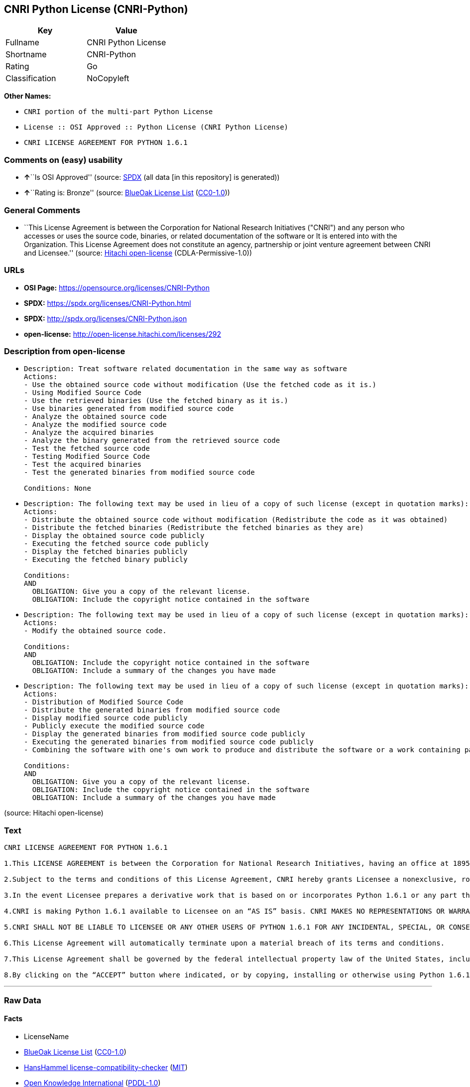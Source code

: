 == CNRI Python License (CNRI-Python)

[cols=",",options="header",]
|===
|Key |Value
|Fullname |CNRI Python License
|Shortname |CNRI-Python
|Rating |Go
|Classification |NoCopyleft
|===

*Other Names:*

* `CNRI portion of the multi-part Python License`
* `License :: OSI Approved :: Python License (CNRI Python License)`
* `CNRI LICENSE AGREEMENT FOR PYTHON 1.6.1`

=== Comments on (easy) usability

* **↑**``Is OSI Approved'' (source:
https://spdx.org/licenses/CNRI-Python.html[SPDX] (all data [in this
repository] is generated))
* **↑**``Rating is: Bronze'' (source:
https://blueoakcouncil.org/list[BlueOak License List]
(https://raw.githubusercontent.com/blueoakcouncil/blue-oak-list-npm-package/master/LICENSE[CC0-1.0]))

=== General Comments

* ``This License Agreement is between the Corporation for National
Research Initiatives ("CNRI") and any person who accesses or uses the
source code, binaries, or related documentation of the software or It is
entered into with the Organization. This License Agreement does not
constitute an agency, partnership or joint venture agreement between
CNRI and Licensee.'' (source:
https://github.com/Hitachi/open-license[Hitachi open-license]
(CDLA-Permissive-1.0))

=== URLs

* *OSI Page:* https://opensource.org/licenses/CNRI-Python
* *SPDX:* https://spdx.org/licenses/CNRI-Python.html
* *SPDX:* http://spdx.org/licenses/CNRI-Python.json
* *open-license:* http://open-license.hitachi.com/licenses/292

=== Description from open-license

* {blank}
+
....
Description: Treat software related documentation in the same way as software
Actions:
- Use the obtained source code without modification (Use the fetched code as it is.)
- Using Modified Source Code
- Use the retrieved binaries (Use the fetched binary as it is.)
- Use binaries generated from modified source code
- Analyze the obtained source code
- Analyze the modified source code
- Analyze the acquired binaries
- Analyze the binary generated from the retrieved source code
- Test the fetched source code
- Testing Modified Source Code
- Test the acquired binaries
- Test the generated binaries from modified source code

Conditions: None
....
* {blank}
+
....
Description: The following text may be used in lieu of a copy of such license (except in quotation marks): "Python 1.6.1 is made available subject to the terms and conditions in CNRI. This Agreement together with Python 1.6.1 may be located on the Internet using the following unique, persistent identifier (known as a handle): 1895.22/1013. This Agreement may also be obtained from a proxy server on the Internet using the following URL: http://hdl .handle.net/1895.22/1013."●Copyright © 1995-2001 Corporation for National Research Initiatives; All Rights Reserved "
Actions:
- Distribute the obtained source code without modification (Redistribute the code as it was obtained)
- Distribute the fetched binaries (Redistribute the fetched binaries as they are)
- Display the obtained source code publicly
- Executing the fetched source code publicly
- Display the fetched binaries publicly
- Executing the fetched binary publicly

Conditions:
AND
  OBLIGATION: Give you a copy of the relevant license.
  OBLIGATION: Include the copyright notice contained in the software

....
* {blank}
+
....
Description: The following text may be used in lieu of a copy of such license (except in quotation marks): "Python 1.6.1 is made available subject to the terms and conditions in CNRI. This Agreement together with Python 1.6.1 may be located on the Internet using the following unique, persistent identifier (known as a handle): 1895.22/1013. This Agreement may also be obtained from a proxy server on the Internet using the following URL: http://hdl .handle.net/1895.22/1013."●Copyright © 1995-2001 Corporation for National Research Initiatives; All Rights Reserved "
Actions:
- Modify the obtained source code.

Conditions:
AND
  OBLIGATION: Include the copyright notice contained in the software
  OBLIGATION: Include a summary of the changes you have made

....
* {blank}
+
....
Description: The following text may be used in lieu of a copy of such license (except in quotation marks): "Python 1.6.1 is made available subject to the terms and conditions in CNRI. This Agreement together with Python 1.6.1 may be located on the Internet using the following unique, persistent identifier (known as a handle): 1895.22/1013. This Agreement may also be obtained from a proxy server on the Internet using the following URL: http://hdl .handle.net/1895.22/1013."●Copyright © 1995-2001 Corporation for National Research Initiatives; All Rights Reserved "
Actions:
- Distribution of Modified Source Code
- Distribute the generated binaries from modified source code
- Display modified source code publicly
- Publicly execute the modified source code
- Display the generated binaries from modified source code publicly
- Executing the generated binaries from modified source code publicly
- Combining the software with one's own work to produce and distribute the software or a work containing parts of the software

Conditions:
AND
  OBLIGATION: Give you a copy of the relevant license.
  OBLIGATION: Include the copyright notice contained in the software
  OBLIGATION: Include a summary of the changes you have made

....

(source: Hitachi open-license)

=== Text

....
CNRI LICENSE AGREEMENT FOR PYTHON 1.6.1

1.This LICENSE AGREEMENT is between the Corporation for National Research Initiatives, having an office at 1895 Preston White Drive, Reston, VA 20191 (“CNRI”), and the Individual or Organization (“Licensee”) accessing and otherwise using Python 1.6.1 software in source or binary form and its associated documentation.

2.Subject to the terms and conditions of this License Agreement, CNRI hereby grants Licensee a nonexclusive, royalty-free, world-wide license to reproduce, analyze, test, perform and/or display publicly, prepare derivative works, distribute, and otherwise use Python 1.6.1 alone or in any derivative version, provided, however, that CNRI’s License Agreement and CNRI’s notice of copyright, i.e., “Copyright © 1995-2001 Corporation for National Research Initiatives; All Rights Reserved” are retained in Python 1.6.1 alone or in any derivative version prepared by Licensee. Alternately, in lieu of CNRI’s License Agreement, Licensee may substitute the following text (omitting the quotes): “Python 1.6.1 is made available subject to the terms and conditions in CNRI’s License Agreement. This Agreement together with Python 1.6.1 may be located on the Internet using the following unique, persistent identifier (known as a handle): 1895.22/1013. This Agreement may also be obtained from a proxy server on the Internet using the following URL: http://hdl.handle.net/1895.22/1013.”

3.In the event Licensee prepares a derivative work that is based on or incorporates Python 1.6.1 or any part thereof, and wants to make the derivative work available to others as provided herein, then Licensee hereby agrees to include in any such work a brief summary of the changes made to Python 1.6.1.

4.CNRI is making Python 1.6.1 available to Licensee on an “AS IS” basis. CNRI MAKES NO REPRESENTATIONS OR WARRANTIES, EXPRESS OR IMPLIED. BY WAY OF EXAMPLE, BUT NOT LIMITATION, CNRI MAKES NO AND DISCLAIMS ANY REPRESENTATION OR WARRANTY OF MERCHANTABILITY OR FITNESS FOR ANY PARTICULAR PURPOSE OR THAT THE USE OF PYTHON 1.6.1 WILL NOT INFRINGE ANY THIRD PARTY RIGHTS.

5.CNRI SHALL NOT BE LIABLE TO LICENSEE OR ANY OTHER USERS OF PYTHON 1.6.1 FOR ANY INCIDENTAL, SPECIAL, OR CONSEQUENTIAL DAMAGES OR LOSS AS A RESULT OF MODIFYING, DISTRIBUTING, OR OTHERWISE USING PYTHON 1.6.1, OR ANY DERIVATIVE THEREOF, EVEN IF ADVISED OF THE POSSIBILITY THEREOF.

6.This License Agreement will automatically terminate upon a material breach of its terms and conditions.

7.This License Agreement shall be governed by the federal intellectual property law of the United States, including without limitation the federal copyright law, and, to the extent such U.S. federal law does not apply, by the law of the Commonwealth of Virginia, excluding Virginia’s conflict of law provisions. Notwithstanding the foregoing, with regard to derivative works based on Python 1.6.1 that incorporate non-separable material that was previously distributed under the GNU General Public License (GPL), the law of the Commonwealth of Virginia shall govern this License Agreement only as to issues arising under or with respect to Paragraphs 4, 5, and 7 of this License Agreement. Nothing in this License Agreement shall be deemed to create any relationship of agency, partnership, or joint venture between CNRI and Licensee. This License Agreement does not grant permission to use CNRI trademarks or trade name in a trademark sense to endorse or promote products or services of Licensee, or any third party.

8.By clicking on the “ACCEPT” button where indicated, or by copying, installing or otherwise using Python 1.6.1, Licensee agrees to be bound by the terms and conditions of this License Agreement.
....

'''''

=== Raw Data

==== Facts

* LicenseName
* https://blueoakcouncil.org/list[BlueOak License List]
(https://raw.githubusercontent.com/blueoakcouncil/blue-oak-list-npm-package/master/LICENSE[CC0-1.0])
* https://github.com/HansHammel/license-compatibility-checker/blob/master/lib/licenses.json[HansHammel
license-compatibility-checker]
(https://github.com/HansHammel/license-compatibility-checker/blob/master/LICENSE[MIT])
* https://github.com/okfn/licenses/blob/master/licenses.csv[Open
Knowledge International]
(https://opendatacommons.org/licenses/pddl/1-0/[PDDL-1.0])
* https://opensource.org/licenses/[OpenSourceInitiative]
(https://creativecommons.org/licenses/by/4.0/legalcode[CC-BY-4.0])
* https://github.com/OpenChain-Project/curriculum/raw/ddf1e879341adbd9b297cd67c5d5c16b2076540b/policy-template/Open%20Source%20Policy%20Template%20for%20OpenChain%20Specification%201.2.ods[OpenChainPolicyTemplate]
(CC0-1.0)
* https://github.com/Hitachi/open-license[Hitachi open-license]
(CDLA-Permissive-1.0)
* https://spdx.org/licenses/CNRI-Python.html[SPDX] (all data [in this
repository] is generated)

==== Raw JSON

....
{
    "__impliedNames": [
        "CNRI-Python",
        "CNRI Python License",
        "CNRI portion of the multi-part Python License",
        "License :: OSI Approved :: Python License (CNRI Python License)",
        "CNRI LICENSE AGREEMENT FOR PYTHON 1.6.1"
    ],
    "__impliedId": "CNRI-Python",
    "__impliedComments": [
        [
            "Hitachi open-license",
            [
                "This License Agreement is between the Corporation for National Research Initiatives (\"CNRI\") and any person who accesses or uses the source code, binaries, or related documentation of the software or It is entered into with the Organization. This License Agreement does not constitute an agency, partnership or joint venture agreement between CNRI and Licensee."
            ]
        ]
    ],
    "facts": {
        "Open Knowledge International": {
            "is_generic": null,
            "legacy_ids": [],
            "status": "active",
            "domain_software": true,
            "url": "https://opensource.org/licenses/CNRI-Python",
            "maintainer": "",
            "od_conformance": "not reviewed",
            "_sourceURL": "https://github.com/okfn/licenses/blob/master/licenses.csv",
            "domain_data": false,
            "osd_conformance": "approved",
            "id": "CNRI-Python",
            "title": "CNRI Python License",
            "_implications": {
                "__impliedNames": [
                    "CNRI-Python",
                    "CNRI Python License"
                ],
                "__impliedId": "CNRI-Python",
                "__impliedURLs": [
                    [
                        null,
                        "https://opensource.org/licenses/CNRI-Python"
                    ]
                ]
            },
            "domain_content": false
        },
        "LicenseName": {
            "implications": {
                "__impliedNames": [
                    "CNRI-Python"
                ],
                "__impliedId": "CNRI-Python"
            },
            "shortname": "CNRI-Python",
            "otherNames": []
        },
        "SPDX": {
            "isSPDXLicenseDeprecated": false,
            "spdxFullName": "CNRI Python License",
            "spdxDetailsURL": "http://spdx.org/licenses/CNRI-Python.json",
            "_sourceURL": "https://spdx.org/licenses/CNRI-Python.html",
            "spdxLicIsOSIApproved": true,
            "spdxSeeAlso": [
                "https://opensource.org/licenses/CNRI-Python"
            ],
            "_implications": {
                "__impliedNames": [
                    "CNRI-Python",
                    "CNRI Python License"
                ],
                "__impliedId": "CNRI-Python",
                "__impliedJudgement": [
                    [
                        "SPDX",
                        {
                            "tag": "PositiveJudgement",
                            "contents": "Is OSI Approved"
                        }
                    ]
                ],
                "__isOsiApproved": true,
                "__impliedURLs": [
                    [
                        "SPDX",
                        "http://spdx.org/licenses/CNRI-Python.json"
                    ],
                    [
                        null,
                        "https://opensource.org/licenses/CNRI-Python"
                    ]
                ]
            },
            "spdxLicenseId": "CNRI-Python"
        },
        "HansHammel license-compatibility-checker": {
            "implications": {
                "__impliedNames": [
                    "CNRI-Python"
                ],
                "__impliedCopyleft": [
                    [
                        "HansHammel license-compatibility-checker",
                        "NoCopyleft"
                    ]
                ],
                "__calculatedCopyleft": "NoCopyleft"
            },
            "licensename": "CNRI-Python",
            "copyleftkind": "NoCopyleft"
        },
        "OpenChainPolicyTemplate": {
            "isSaaSDeemed": "no",
            "licenseType": "permissive",
            "freedomOrDeath": "no",
            "typeCopyleft": "no",
            "_sourceURL": "https://github.com/OpenChain-Project/curriculum/raw/ddf1e879341adbd9b297cd67c5d5c16b2076540b/policy-template/Open%20Source%20Policy%20Template%20for%20OpenChain%20Specification%201.2.ods",
            "name": "CNRI Python license (CNRI portion of Python License)",
            "commercialUse": true,
            "spdxId": "CNRI-Python",
            "_implications": {
                "__impliedNames": [
                    "CNRI-Python"
                ]
            }
        },
        "Hitachi open-license": {
            "notices": [
                {
                    "content": "The Software is provided to Licensee by the copyright holder \"as-is\" and makes no representations or warranties, express or implied, including but not limited to representations and warranties of commercial applicability, fitness for a particular purpose, and non-infringement by use of the Software. The representations and warranties include, but are not limited to, representations and warranties of commercial applicability, fitness for a particular purpose, and non-infringement by use of such software.",
                    "description": "There is no guarantee."
                },
                {
                    "content": "In no event shall the copyright holder be liable to the licensee or users of such software for any incidental, special, or consequential damages, or for any loss arising from the use, modification, or distribution of such software, even if the licensee or users of such software have been advised of the possibility of such damages."
                },
                {
                    "content": "Violation of this license shall result in automatic termination of all rights under this license."
                },
                {
                    "content": "This license is subject to the provisions of the federal intellectual property laws of the United States (including, but not limited to, federal copyright law). To the extent that the federal intellectual property laws of the United States do not apply, they are subject to the provisions of the laws of the Commonwealth of Virginia, except for the conflict of laws provisions of the Commonwealth of Virginia.",
                    "description": "However, derivative works of such software that incorporate material previously distributed under the GNU General Public License (GPL) that is not separable from the software shall be governed by Virginia law only for issues relating to chapters 4, 5, and 7 of this license."
                },
                {
                    "content": "You do not have the right to use CNRI's trademarks or trade names to endorse or promote the products and services of Licensee or third parties."
                }
            ],
            "_sourceURL": "http://open-license.hitachi.com/licenses/292",
            "content": "CNRI LICENSE AGREEMENT FOR PYTHON 1.6.1\n\n1.This LICENSE AGREEMENT is between the Corporation for National Research Initiatives, having an office at 1895 Preston White Drive, Reston, VA 20191 (“CNRI”), and the Individual or Organization (“Licensee”) accessing and otherwise using Python 1.6.1 software in source or binary form and its associated documentation.\n\n2.Subject to the terms and conditions of this License Agreement, CNRI hereby grants Licensee a nonexclusive, royalty-free, world-wide license to reproduce, analyze, test, perform and/or display publicly, prepare derivative works, distribute, and otherwise use Python 1.6.1 alone or in any derivative version, provided, however, that CNRI’s License Agreement and CNRI’s notice of copyright, i.e., “Copyright © 1995-2001 Corporation for National Research Initiatives; All Rights Reserved” are retained in Python 1.6.1 alone or in any derivative version prepared by Licensee. Alternately, in lieu of CNRI’s License Agreement, Licensee may substitute the following text (omitting the quotes): “Python 1.6.1 is made available subject to the terms and conditions in CNRI’s License Agreement. This Agreement together with Python 1.6.1 may be located on the Internet using the following unique, persistent identifier (known as a handle): 1895.22/1013. This Agreement may also be obtained from a proxy server on the Internet using the following URL: http://hdl.handle.net/1895.22/1013.”\n\n3.In the event Licensee prepares a derivative work that is based on or incorporates Python 1.6.1 or any part thereof, and wants to make the derivative work available to others as provided herein, then Licensee hereby agrees to include in any such work a brief summary of the changes made to Python 1.6.1.\n\n4.CNRI is making Python 1.6.1 available to Licensee on an “AS IS” basis. CNRI MAKES NO REPRESENTATIONS OR WARRANTIES, EXPRESS OR IMPLIED. BY WAY OF EXAMPLE, BUT NOT LIMITATION, CNRI MAKES NO AND DISCLAIMS ANY REPRESENTATION OR WARRANTY OF MERCHANTABILITY OR FITNESS FOR ANY PARTICULAR PURPOSE OR THAT THE USE OF PYTHON 1.6.1 WILL NOT INFRINGE ANY THIRD PARTY RIGHTS.\n\n5.CNRI SHALL NOT BE LIABLE TO LICENSEE OR ANY OTHER USERS OF PYTHON 1.6.1 FOR ANY INCIDENTAL, SPECIAL, OR CONSEQUENTIAL DAMAGES OR LOSS AS A RESULT OF MODIFYING, DISTRIBUTING, OR OTHERWISE USING PYTHON 1.6.1, OR ANY DERIVATIVE THEREOF, EVEN IF ADVISED OF THE POSSIBILITY THEREOF.\n\n6.This License Agreement will automatically terminate upon a material breach of its terms and conditions.\n\n7.This License Agreement shall be governed by the federal intellectual property law of the United States, including without limitation the federal copyright law, and, to the extent such U.S. federal law does not apply, by the law of the Commonwealth of Virginia, excluding Virginia’s conflict of law provisions. Notwithstanding the foregoing, with regard to derivative works based on Python 1.6.1 that incorporate non-separable material that was previously distributed under the GNU General Public License (GPL), the law of the Commonwealth of Virginia shall govern this License Agreement only as to issues arising under or with respect to Paragraphs 4, 5, and 7 of this License Agreement. Nothing in this License Agreement shall be deemed to create any relationship of agency, partnership, or joint venture between CNRI and Licensee. This License Agreement does not grant permission to use CNRI trademarks or trade name in a trademark sense to endorse or promote products or services of Licensee, or any third party.\n\n8.By clicking on the “ACCEPT” button where indicated, or by copying, installing or otherwise using Python 1.6.1, Licensee agrees to be bound by the terms and conditions of this License Agreement.",
            "name": "CNRI LICENSE AGREEMENT FOR PYTHON 1.6.1",
            "permissions": [
                {
                    "actions": [
                        {
                            "name": "Use the obtained source code without modification",
                            "description": "Use the fetched code as it is."
                        },
                        {
                            "name": "Using Modified Source Code"
                        },
                        {
                            "name": "Use the retrieved binaries",
                            "description": "Use the fetched binary as it is."
                        },
                        {
                            "name": "Use binaries generated from modified source code"
                        },
                        {
                            "name": "Analyze the obtained source code"
                        },
                        {
                            "name": "Analyze the modified source code"
                        },
                        {
                            "name": "Analyze the acquired binaries"
                        },
                        {
                            "name": "Analyze the binary generated from the retrieved source code"
                        },
                        {
                            "name": "Test the fetched source code"
                        },
                        {
                            "name": "Testing Modified Source Code"
                        },
                        {
                            "name": "Test the acquired binaries"
                        },
                        {
                            "name": "Test the generated binaries from modified source code"
                        }
                    ],
                    "_str": "Description: Treat software related documentation in the same way as software\nActions:\n- Use the obtained source code without modification (Use the fetched code as it is.)\n- Using Modified Source Code\n- Use the retrieved binaries (Use the fetched binary as it is.)\n- Use binaries generated from modified source code\n- Analyze the obtained source code\n- Analyze the modified source code\n- Analyze the acquired binaries\n- Analyze the binary generated from the retrieved source code\n- Test the fetched source code\n- Testing Modified Source Code\n- Test the acquired binaries\n- Test the generated binaries from modified source code\n\nConditions: None\n",
                    "conditions": null,
                    "description": "Treat software related documentation in the same way as software"
                },
                {
                    "actions": [
                        {
                            "name": "Distribute the obtained source code without modification",
                            "description": "Redistribute the code as it was obtained"
                        },
                        {
                            "name": "Distribute the fetched binaries",
                            "description": "Redistribute the fetched binaries as they are"
                        },
                        {
                            "name": "Display the obtained source code publicly"
                        },
                        {
                            "name": "Executing the fetched source code publicly"
                        },
                        {
                            "name": "Display the fetched binaries publicly"
                        },
                        {
                            "name": "Executing the fetched binary publicly"
                        }
                    ],
                    "_str": "Description: The following text may be used in lieu of a copy of such license (except in quotation marks): \"Python 1.6.1 is made available subject to the terms and conditions in CNRI. This Agreement together with Python 1.6.1 may be located on the Internet using the following unique, persistent identifier (known as a handle): 1895.22/1013. This Agreement may also be obtained from a proxy server on the Internet using the following URL: http://hdl .handle.net/1895.22/1013.\"●Copyright © 1995-2001 Corporation for National Research Initiatives; All Rights Reserved \"\nActions:\n- Distribute the obtained source code without modification (Redistribute the code as it was obtained)\n- Distribute the fetched binaries (Redistribute the fetched binaries as they are)\n- Display the obtained source code publicly\n- Executing the fetched source code publicly\n- Display the fetched binaries publicly\n- Executing the fetched binary publicly\n\nConditions:\nAND\n  OBLIGATION: Give you a copy of the relevant license.\n  OBLIGATION: Include the copyright notice contained in the software\n\n",
                    "conditions": {
                        "AND": [
                            {
                                "name": "Give you a copy of the relevant license.",
                                "type": "OBLIGATION"
                            },
                            {
                                "name": "Include the copyright notice contained in the software",
                                "type": "OBLIGATION"
                            }
                        ]
                    },
                    "description": "The following text may be used in lieu of a copy of such license (except in quotation marks): \"Python 1.6.1 is made available subject to the terms and conditions in CNRI. This Agreement together with Python 1.6.1 may be located on the Internet using the following unique, persistent identifier (known as a handle): 1895.22/1013. This Agreement may also be obtained from a proxy server on the Internet using the following URL: http://hdl .handle.net/1895.22/1013.\"●Copyright © 1995-2001 Corporation for National Research Initiatives; All Rights Reserved \""
                },
                {
                    "actions": [
                        {
                            "name": "Modify the obtained source code."
                        }
                    ],
                    "_str": "Description: The following text may be used in lieu of a copy of such license (except in quotation marks): \"Python 1.6.1 is made available subject to the terms and conditions in CNRI. This Agreement together with Python 1.6.1 may be located on the Internet using the following unique, persistent identifier (known as a handle): 1895.22/1013. This Agreement may also be obtained from a proxy server on the Internet using the following URL: http://hdl .handle.net/1895.22/1013.\"●Copyright © 1995-2001 Corporation for National Research Initiatives; All Rights Reserved \"\nActions:\n- Modify the obtained source code.\n\nConditions:\nAND\n  OBLIGATION: Include the copyright notice contained in the software\n  OBLIGATION: Include a summary of the changes you have made\n\n",
                    "conditions": {
                        "AND": [
                            {
                                "name": "Include the copyright notice contained in the software",
                                "type": "OBLIGATION"
                            },
                            {
                                "name": "Include a summary of the changes you have made",
                                "type": "OBLIGATION"
                            }
                        ]
                    },
                    "description": "The following text may be used in lieu of a copy of such license (except in quotation marks): \"Python 1.6.1 is made available subject to the terms and conditions in CNRI. This Agreement together with Python 1.6.1 may be located on the Internet using the following unique, persistent identifier (known as a handle): 1895.22/1013. This Agreement may also be obtained from a proxy server on the Internet using the following URL: http://hdl .handle.net/1895.22/1013.\"●Copyright © 1995-2001 Corporation for National Research Initiatives; All Rights Reserved \""
                },
                {
                    "actions": [
                        {
                            "name": "Distribution of Modified Source Code"
                        },
                        {
                            "name": "Distribute the generated binaries from modified source code"
                        },
                        {
                            "name": "Display modified source code publicly"
                        },
                        {
                            "name": "Publicly execute the modified source code"
                        },
                        {
                            "name": "Display the generated binaries from modified source code publicly"
                        },
                        {
                            "name": "Executing the generated binaries from modified source code publicly"
                        },
                        {
                            "name": "Combining the software with one's own work to produce and distribute the software or a work containing parts of the software"
                        }
                    ],
                    "_str": "Description: The following text may be used in lieu of a copy of such license (except in quotation marks): \"Python 1.6.1 is made available subject to the terms and conditions in CNRI. This Agreement together with Python 1.6.1 may be located on the Internet using the following unique, persistent identifier (known as a handle): 1895.22/1013. This Agreement may also be obtained from a proxy server on the Internet using the following URL: http://hdl .handle.net/1895.22/1013.\"●Copyright © 1995-2001 Corporation for National Research Initiatives; All Rights Reserved \"\nActions:\n- Distribution of Modified Source Code\n- Distribute the generated binaries from modified source code\n- Display modified source code publicly\n- Publicly execute the modified source code\n- Display the generated binaries from modified source code publicly\n- Executing the generated binaries from modified source code publicly\n- Combining the software with one's own work to produce and distribute the software or a work containing parts of the software\n\nConditions:\nAND\n  OBLIGATION: Give you a copy of the relevant license.\n  OBLIGATION: Include the copyright notice contained in the software\n  OBLIGATION: Include a summary of the changes you have made\n\n",
                    "conditions": {
                        "AND": [
                            {
                                "name": "Give you a copy of the relevant license.",
                                "type": "OBLIGATION"
                            },
                            {
                                "name": "Include the copyright notice contained in the software",
                                "type": "OBLIGATION"
                            },
                            {
                                "name": "Include a summary of the changes you have made",
                                "type": "OBLIGATION"
                            }
                        ]
                    },
                    "description": "The following text may be used in lieu of a copy of such license (except in quotation marks): \"Python 1.6.1 is made available subject to the terms and conditions in CNRI. This Agreement together with Python 1.6.1 may be located on the Internet using the following unique, persistent identifier (known as a handle): 1895.22/1013. This Agreement may also be obtained from a proxy server on the Internet using the following URL: http://hdl .handle.net/1895.22/1013.\"●Copyright © 1995-2001 Corporation for National Research Initiatives; All Rights Reserved \""
                }
            ],
            "_implications": {
                "__impliedNames": [
                    "CNRI LICENSE AGREEMENT FOR PYTHON 1.6.1",
                    "CNRI-Python"
                ],
                "__impliedComments": [
                    [
                        "Hitachi open-license",
                        [
                            "This License Agreement is between the Corporation for National Research Initiatives (\"CNRI\") and any person who accesses or uses the source code, binaries, or related documentation of the software or It is entered into with the Organization. This License Agreement does not constitute an agency, partnership or joint venture agreement between CNRI and Licensee."
                        ]
                    ]
                ],
                "__impliedText": "CNRI LICENSE AGREEMENT FOR PYTHON 1.6.1\n\n1.This LICENSE AGREEMENT is between the Corporation for National Research Initiatives, having an office at 1895 Preston White Drive, Reston, VA 20191 (“CNRI”), and the Individual or Organization (“Licensee”) accessing and otherwise using Python 1.6.1 software in source or binary form and its associated documentation.\n\n2.Subject to the terms and conditions of this License Agreement, CNRI hereby grants Licensee a nonexclusive, royalty-free, world-wide license to reproduce, analyze, test, perform and/or display publicly, prepare derivative works, distribute, and otherwise use Python 1.6.1 alone or in any derivative version, provided, however, that CNRI’s License Agreement and CNRI’s notice of copyright, i.e., “Copyright © 1995-2001 Corporation for National Research Initiatives; All Rights Reserved” are retained in Python 1.6.1 alone or in any derivative version prepared by Licensee. Alternately, in lieu of CNRI’s License Agreement, Licensee may substitute the following text (omitting the quotes): “Python 1.6.1 is made available subject to the terms and conditions in CNRI’s License Agreement. This Agreement together with Python 1.6.1 may be located on the Internet using the following unique, persistent identifier (known as a handle): 1895.22/1013. This Agreement may also be obtained from a proxy server on the Internet using the following URL: http://hdl.handle.net/1895.22/1013.”\n\n3.In the event Licensee prepares a derivative work that is based on or incorporates Python 1.6.1 or any part thereof, and wants to make the derivative work available to others as provided herein, then Licensee hereby agrees to include in any such work a brief summary of the changes made to Python 1.6.1.\n\n4.CNRI is making Python 1.6.1 available to Licensee on an “AS IS” basis. CNRI MAKES NO REPRESENTATIONS OR WARRANTIES, EXPRESS OR IMPLIED. BY WAY OF EXAMPLE, BUT NOT LIMITATION, CNRI MAKES NO AND DISCLAIMS ANY REPRESENTATION OR WARRANTY OF MERCHANTABILITY OR FITNESS FOR ANY PARTICULAR PURPOSE OR THAT THE USE OF PYTHON 1.6.1 WILL NOT INFRINGE ANY THIRD PARTY RIGHTS.\n\n5.CNRI SHALL NOT BE LIABLE TO LICENSEE OR ANY OTHER USERS OF PYTHON 1.6.1 FOR ANY INCIDENTAL, SPECIAL, OR CONSEQUENTIAL DAMAGES OR LOSS AS A RESULT OF MODIFYING, DISTRIBUTING, OR OTHERWISE USING PYTHON 1.6.1, OR ANY DERIVATIVE THEREOF, EVEN IF ADVISED OF THE POSSIBILITY THEREOF.\n\n6.This License Agreement will automatically terminate upon a material breach of its terms and conditions.\n\n7.This License Agreement shall be governed by the federal intellectual property law of the United States, including without limitation the federal copyright law, and, to the extent such U.S. federal law does not apply, by the law of the Commonwealth of Virginia, excluding Virginia’s conflict of law provisions. Notwithstanding the foregoing, with regard to derivative works based on Python 1.6.1 that incorporate non-separable material that was previously distributed under the GNU General Public License (GPL), the law of the Commonwealth of Virginia shall govern this License Agreement only as to issues arising under or with respect to Paragraphs 4, 5, and 7 of this License Agreement. Nothing in this License Agreement shall be deemed to create any relationship of agency, partnership, or joint venture between CNRI and Licensee. This License Agreement does not grant permission to use CNRI trademarks or trade name in a trademark sense to endorse or promote products or services of Licensee, or any third party.\n\n8.By clicking on the “ACCEPT” button where indicated, or by copying, installing or otherwise using Python 1.6.1, Licensee agrees to be bound by the terms and conditions of this License Agreement.",
                "__impliedURLs": [
                    [
                        "open-license",
                        "http://open-license.hitachi.com/licenses/292"
                    ]
                ]
            },
            "description": "This License Agreement is between the Corporation for National Research Initiatives (\"CNRI\") and any person who accesses or uses the source code, binaries, or related documentation of the software or It is entered into with the Organization. This License Agreement does not constitute an agency, partnership or joint venture agreement between CNRI and Licensee."
        },
        "BlueOak License List": {
            "BlueOakRating": "Bronze",
            "url": "https://spdx.org/licenses/CNRI-Python.html",
            "isPermissive": true,
            "_sourceURL": "https://blueoakcouncil.org/list",
            "name": "CNRI Python License",
            "id": "CNRI-Python",
            "_implications": {
                "__impliedNames": [
                    "CNRI-Python",
                    "CNRI Python License"
                ],
                "__impliedJudgement": [
                    [
                        "BlueOak License List",
                        {
                            "tag": "PositiveJudgement",
                            "contents": "Rating is: Bronze"
                        }
                    ]
                ],
                "__impliedCopyleft": [
                    [
                        "BlueOak License List",
                        "NoCopyleft"
                    ]
                ],
                "__calculatedCopyleft": "NoCopyleft",
                "__impliedURLs": [
                    [
                        "SPDX",
                        "https://spdx.org/licenses/CNRI-Python.html"
                    ]
                ]
            }
        },
        "OpenSourceInitiative": {
            "text": [
                {
                    "url": "https://opensource.org/licenses/CNRI-Python",
                    "title": "HTML",
                    "media_type": "text/html"
                }
            ],
            "identifiers": [
                {
                    "identifier": "CNRI-Python",
                    "scheme": "SPDX"
                },
                {
                    "identifier": "License :: OSI Approved :: Python License (CNRI Python License)",
                    "scheme": "Trove"
                }
            ],
            "superseded_by": null,
            "_sourceURL": "https://opensource.org/licenses/",
            "name": "CNRI portion of the multi-part Python License",
            "other_names": [],
            "keywords": [
                "discouraged",
                "non-reusable",
                "osi-approved"
            ],
            "id": "CNRI-Python",
            "links": [
                {
                    "note": "OSI Page",
                    "url": "https://opensource.org/licenses/CNRI-Python"
                }
            ],
            "_implications": {
                "__impliedNames": [
                    "CNRI-Python",
                    "CNRI portion of the multi-part Python License",
                    "CNRI-Python",
                    "License :: OSI Approved :: Python License (CNRI Python License)"
                ],
                "__impliedURLs": [
                    [
                        "OSI Page",
                        "https://opensource.org/licenses/CNRI-Python"
                    ]
                ]
            }
        }
    },
    "__impliedJudgement": [
        [
            "BlueOak License List",
            {
                "tag": "PositiveJudgement",
                "contents": "Rating is: Bronze"
            }
        ],
        [
            "SPDX",
            {
                "tag": "PositiveJudgement",
                "contents": "Is OSI Approved"
            }
        ]
    ],
    "__impliedCopyleft": [
        [
            "BlueOak License List",
            "NoCopyleft"
        ],
        [
            "HansHammel license-compatibility-checker",
            "NoCopyleft"
        ]
    ],
    "__calculatedCopyleft": "NoCopyleft",
    "__isOsiApproved": true,
    "__impliedText": "CNRI LICENSE AGREEMENT FOR PYTHON 1.6.1\n\n1.This LICENSE AGREEMENT is between the Corporation for National Research Initiatives, having an office at 1895 Preston White Drive, Reston, VA 20191 (“CNRI”), and the Individual or Organization (“Licensee”) accessing and otherwise using Python 1.6.1 software in source or binary form and its associated documentation.\n\n2.Subject to the terms and conditions of this License Agreement, CNRI hereby grants Licensee a nonexclusive, royalty-free, world-wide license to reproduce, analyze, test, perform and/or display publicly, prepare derivative works, distribute, and otherwise use Python 1.6.1 alone or in any derivative version, provided, however, that CNRI’s License Agreement and CNRI’s notice of copyright, i.e., “Copyright © 1995-2001 Corporation for National Research Initiatives; All Rights Reserved” are retained in Python 1.6.1 alone or in any derivative version prepared by Licensee. Alternately, in lieu of CNRI’s License Agreement, Licensee may substitute the following text (omitting the quotes): “Python 1.6.1 is made available subject to the terms and conditions in CNRI’s License Agreement. This Agreement together with Python 1.6.1 may be located on the Internet using the following unique, persistent identifier (known as a handle): 1895.22/1013. This Agreement may also be obtained from a proxy server on the Internet using the following URL: http://hdl.handle.net/1895.22/1013.”\n\n3.In the event Licensee prepares a derivative work that is based on or incorporates Python 1.6.1 or any part thereof, and wants to make the derivative work available to others as provided herein, then Licensee hereby agrees to include in any such work a brief summary of the changes made to Python 1.6.1.\n\n4.CNRI is making Python 1.6.1 available to Licensee on an “AS IS” basis. CNRI MAKES NO REPRESENTATIONS OR WARRANTIES, EXPRESS OR IMPLIED. BY WAY OF EXAMPLE, BUT NOT LIMITATION, CNRI MAKES NO AND DISCLAIMS ANY REPRESENTATION OR WARRANTY OF MERCHANTABILITY OR FITNESS FOR ANY PARTICULAR PURPOSE OR THAT THE USE OF PYTHON 1.6.1 WILL NOT INFRINGE ANY THIRD PARTY RIGHTS.\n\n5.CNRI SHALL NOT BE LIABLE TO LICENSEE OR ANY OTHER USERS OF PYTHON 1.6.1 FOR ANY INCIDENTAL, SPECIAL, OR CONSEQUENTIAL DAMAGES OR LOSS AS A RESULT OF MODIFYING, DISTRIBUTING, OR OTHERWISE USING PYTHON 1.6.1, OR ANY DERIVATIVE THEREOF, EVEN IF ADVISED OF THE POSSIBILITY THEREOF.\n\n6.This License Agreement will automatically terminate upon a material breach of its terms and conditions.\n\n7.This License Agreement shall be governed by the federal intellectual property law of the United States, including without limitation the federal copyright law, and, to the extent such U.S. federal law does not apply, by the law of the Commonwealth of Virginia, excluding Virginia’s conflict of law provisions. Notwithstanding the foregoing, with regard to derivative works based on Python 1.6.1 that incorporate non-separable material that was previously distributed under the GNU General Public License (GPL), the law of the Commonwealth of Virginia shall govern this License Agreement only as to issues arising under or with respect to Paragraphs 4, 5, and 7 of this License Agreement. Nothing in this License Agreement shall be deemed to create any relationship of agency, partnership, or joint venture between CNRI and Licensee. This License Agreement does not grant permission to use CNRI trademarks or trade name in a trademark sense to endorse or promote products or services of Licensee, or any third party.\n\n8.By clicking on the “ACCEPT” button where indicated, or by copying, installing or otherwise using Python 1.6.1, Licensee agrees to be bound by the terms and conditions of this License Agreement.",
    "__impliedURLs": [
        [
            "SPDX",
            "https://spdx.org/licenses/CNRI-Python.html"
        ],
        [
            null,
            "https://opensource.org/licenses/CNRI-Python"
        ],
        [
            "OSI Page",
            "https://opensource.org/licenses/CNRI-Python"
        ],
        [
            "open-license",
            "http://open-license.hitachi.com/licenses/292"
        ],
        [
            "SPDX",
            "http://spdx.org/licenses/CNRI-Python.json"
        ]
    ]
}
....

==== Dot Cluster Graph

../dot/CNRI-Python.svg
